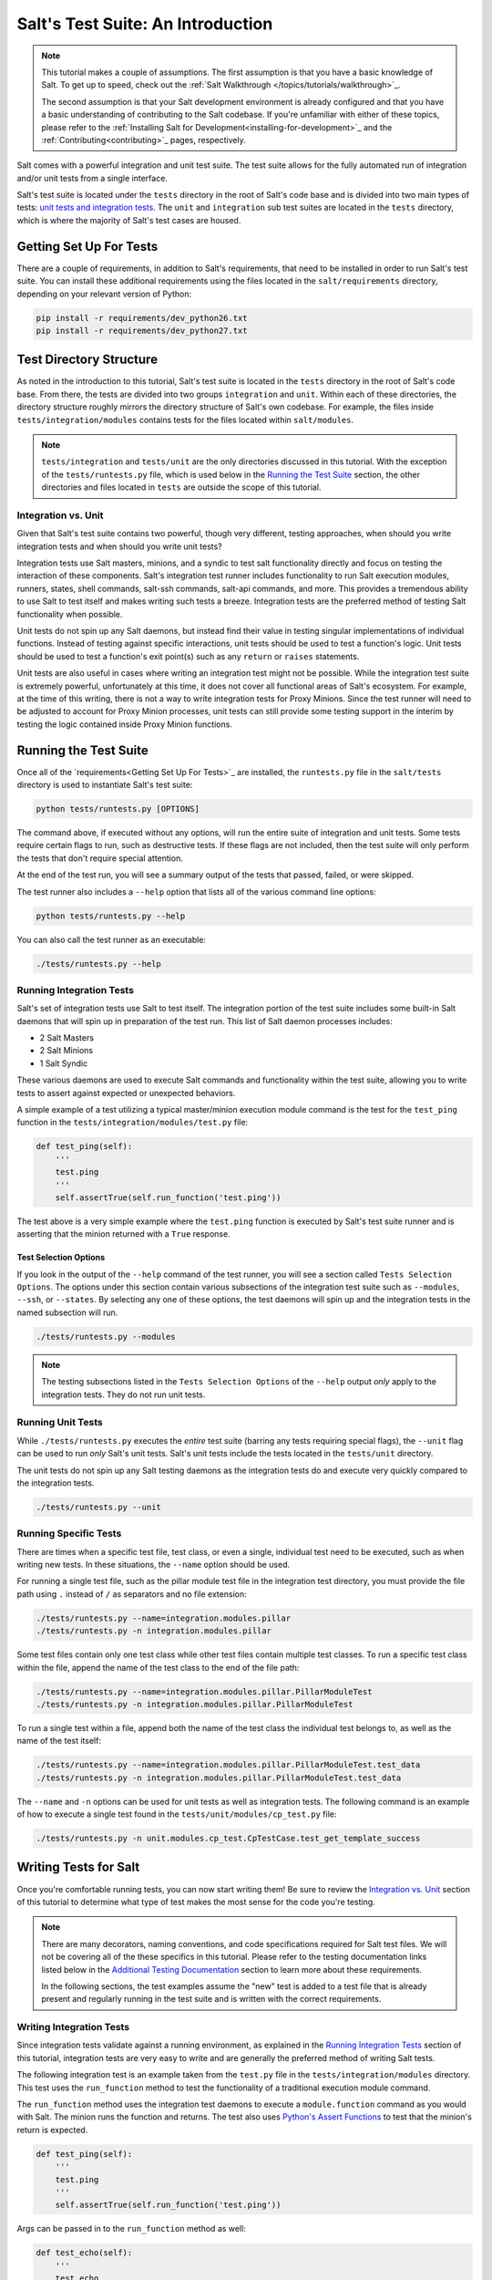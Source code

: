 .. _tutorial-salt-testing:

==================================
Salt's Test Suite: An Introduction
==================================

.. note::

    This tutorial makes a couple of assumptions. The first assumption is that
    you have a basic knowledge of Salt. To get up to speed, check out the
    :ref:`Salt Walkthrough </topics/tutorials/walkthrough>`_.

    The second assumption is that your Salt development environment is already
    configured and that you have a basic understanding of contributing to the
    Salt codebase. If you're unfamiliar with either of these topics, please refer
    to the :ref:`Installing Salt for Development<installing-for-development>`_
    and the :ref:`Contributing<contributing>`_ pages, respectively.

Salt comes with a powerful integration and unit test suite. The test suite
allows for the fully automated run of integration and/or unit tests from a
single interface.

Salt's test suite is located under the ``tests`` directory in the root of Salt's
code base and is divided into two main types of tests: `unit tests and integration
tests <Integration vs. Unit>`_. The ``unit`` and ``integration`` sub test suites
are located in the ``tests`` directory, which is where the majority of Salt's test
cases are housed.


Getting Set Up For Tests
========================

There are a couple of requirements, in addition to Salt's requirements, that need
to be installed in order to run Salt's test suite. You can install these additional
requirements using the files located in the ``salt/requirements`` directory,
depending on your relevant version of Python:

.. code-block:: bash

    pip install -r requirements/dev_python26.txt
    pip install -r requirements/dev_python27.txt


Test Directory Structure
========================

As noted in the introduction to this tutorial, Salt's test suite is located in the
``tests`` directory in the root of Salt's code base. From there, the tests are divided
into two groups ``integration`` and ``unit``. Within each of these directories, the
directory structure roughly mirrors the directory structure of Salt's own codebase.
For example, the files inside ``tests/integration/modules`` contains tests for the
files located within ``salt/modules``.

.. note::

    ``tests/integration`` and ``tests/unit`` are the only directories discussed in
    this tutorial. With the exception of the ``tests/runtests.py`` file, which is
    used below in the `Running the Test Suite`_ section, the other directories and
    files located in ``tests`` are outside the scope of this tutorial.


.. _integration-vs-unit:

Integration vs. Unit
--------------------

Given that Salt's test suite contains two powerful, though very different, testing
approaches, when should you write integration tests and when should you write unit
tests?

Integration tests use Salt masters, minions, and a syndic to test salt functionality
directly and focus on testing the interaction of these components. Salt's integration
test runner includes functionality to run Salt execution modules, runners, states,
shell commands, salt-ssh commands, salt-api commands, and more. This provides a
tremendous ability to use Salt to test itself and makes writing such tests a breeze.
Integration tests are the preferred method of testing Salt functionality when
possible.

Unit tests do not spin up any Salt daemons, but instead find their value in testing
singular implementations of individual functions. Instead of testing against specific
interactions, unit tests should be used to test a function's logic. Unit tests should
be used to test a function's exit point(s) such as any ``return`` or ``raises``
statements.

Unit tests are also useful in cases where writing an integration test might not be
possible. While the integration test suite is extremely powerful, unfortunately at
this time, it does not cover all functional areas of Salt's ecosystem. For example,
at the time of this writing, there is not a way to write integration tests for Proxy
Minions. Since the test runner will need to be adjusted to account for Proxy Minion
processes, unit tests can still provide some testing support in the interim by
testing the logic contained inside Proxy Minion functions.


Running the Test Suite
======================

Once all of the `requirements<Getting Set Up For Tests>`_ are installed, the
``runtests.py`` file in the ``salt/tests`` directory is used to instantiate
Salt's test suite:

.. code-block:: bash

    python tests/runtests.py [OPTIONS]

The command above, if executed without any options, will run the entire suite of
integration and unit tests. Some tests require certain flags to run, such as
destructive tests. If these flags are not included, then the test suite will only
perform the tests that don't require special attention.

At the end of the test run, you will see a summary output of the tests that passed,
failed, or were skipped.

The test runner also includes a ``--help`` option that lists all of the various
command line options:

.. code-block:: bash

    python tests/runtests.py --help

You can also call the test runner as an executable:

.. code-block:: bash

    ./tests/runtests.py --help


Running Integration Tests
-------------------------

Salt's set of integration tests use Salt to test itself. The integration portion
of the test suite includes some built-in Salt daemons that will spin up in preparation
of the test run. This list of Salt daemon processes includes:

* 2 Salt Masters
* 2 Salt Minions
* 1 Salt Syndic

These various daemons are used to execute Salt commands and functionality within
the test suite, allowing you to write tests to assert against expected or
unexpected behaviors.

A simple example of a test utilizing a typical master/minion execution module command
is the test for the ``test_ping`` function in the ``tests/integration/modules/test.py``
file:

.. code-block:: python

    def test_ping(self):
        '''
        test.ping
        '''
        self.assertTrue(self.run_function('test.ping'))

The test above is a very simple example where the ``test.ping`` function is
executed by Salt's test suite runner and is asserting that the minion returned
with a ``True`` response.


.. _test-selection-options:

Test Selection Options
~~~~~~~~~~~~~~~~~~~~~~

If you look in the output of the ``--help`` command of the test runner, you will
see a section called ``Tests Selection Options``. The options under this section
contain various subsections of the integration test suite such as ``--modules``,
``--ssh``, or ``--states``. By selecting any one of these options, the test daemons
will spin up and the integration tests in the named subsection will run.

.. code-block:: bash

    ./tests/runtests.py --modules

.. note::

    The testing subsections listed in the ``Tests Selection Options`` of the
    ``--help`` output *only* apply to the integration tests. They do not run unit
    tests.


Running Unit Tests
------------------

While ``./tests/runtests.py`` executes the *entire* test suite (barring any tests
requiring special flags), the ``--unit`` flag can be used to run *only* Salt's
unit tests. Salt's unit tests include the tests located in the ``tests/unit``
directory.

The unit tests do not spin up any Salt testing daemons as the integration tests
do and execute very quickly compared to the integration tests.

.. code-block:: bash

    ./tests/runtests.py --unit


.. _running-specific-tests:

Running Specific Tests
----------------------

There are times when a specific test file, test class, or even a single,
individual test need to be executed, such as when writing new tests. In these
situations, the ``--name`` option should be used.

For running a single test file, such as the pillar module test file in the
integration test directory, you must provide the file path using ``.`` instead
of ``/`` as separators and no file extension:

.. code-block:: bash

    ./tests/runtests.py --name=integration.modules.pillar
    ./tests/runtests.py -n integration.modules.pillar

Some test files contain only one test class while other test files contain multiple
test classes. To run a specific test class within the file, append the name of
the test class to the end of the file path:

.. code-block:: bash

    ./tests/runtests.py --name=integration.modules.pillar.PillarModuleTest
    ./tests/runtests.py -n integration.modules.pillar.PillarModuleTest

To run a single test within a file, append both the name of the test class the
individual test belongs to, as well as the name of the test itself:

.. code-block:: bash

    ./tests/runtests.py --name=integration.modules.pillar.PillarModuleTest.test_data
    ./tests/runtests.py -n integration.modules.pillar.PillarModuleTest.test_data

The ``--name`` and ``-n`` options can be used for unit tests as well as integration
tests. The following command is an example of how to execute a single test found in
the ``tests/unit/modules/cp_test.py`` file:

.. code-block:: bash

    ./tests/runtests.py -n unit.modules.cp_test.CpTestCase.test_get_template_success


Writing Tests for Salt
======================

Once you're comfortable running tests, you can now start writing them! Be sure
to review the `Integration vs. Unit`_ section of this tutorial to determine what
type of test makes the most sense for the code you're testing.

.. note::

    There are many decorators, naming conventions, and code specifications
    required for Salt test files. We will not be covering all of the these specifics
    in this tutorial. Please refer to the testing documentation links listed below
    in the `Additional Testing Documentation`_ section to learn more about these
    requirements.

    In the following sections, the test examples assume the "new" test is added to
    a test file that is already present and regularly running in the test suite and
    is written with the correct requirements.


Writing Integration Tests
-------------------------

Since integration tests validate against a running environment, as explained in the
`Running Integration Tests`_ section of this tutorial, integration tests are very
easy to write and are generally the preferred method of writing Salt tests.

The following integration test is an example taken from the ``test.py`` file in the
``tests/integration/modules`` directory. This test uses the ``run_function`` method
to test the functionality of a traditional execution module command.

The ``run_function`` method uses the integration test daemons to execute a
``module.function`` command as you would with Salt. The minion runs the function and
returns. The test also uses `Python's Assert Functions`_ to test that the
minion's return is expected.

.. code-block:: python

    def test_ping(self):
        '''
        test.ping
        '''
        self.assertTrue(self.run_function('test.ping'))

Args can be passed in to the ``run_function`` method as well:

.. code-block:: python

    def test_echo(self):
        '''
        test.echo
        '''
        self.assertEqual(self.run_function('test.echo', ['text']), 'text')

The next example is taken from the ``tests/integration/modules/aliases.py`` file and
demonstrates how to pass kwargs to the ``run_function`` call. Also note that this
test uses another salt function to ensure the correct data is present (via the
``aliases.set_target`` call) before attempting to assert what the ``aliases.get_target``
call should return.

.. code-block:: python

    def test_set_target(self):
        '''
        aliases.set_target and aliases.get_target
        '''
        set_ret = self.run_function(
                'aliases.set_target',
                alias='fred',
                target='bob')
        self.assertTrue(set_ret)
        tgt_ret = self.run_function(
                'aliases.get_target',
                alias='fred')
        self.assertEqual(tgt_ret, 'bob')

Using multiple Salt commands in this manor provides two useful benefits. The first is
that it provides some additional coverage for the ``aliases.set_target`` function.
The second benefit is the call to ``aliases.get_target`` is not dependent on the
presence of any aliases set outside of this test. Tests should not be dependent on
the previous execution, success, or failure of other tests. They should be isolated
from other tests as much as possible.

While it might be tempting to build out a test file where tests depend on one another
before running, this should be avoided. SaltStack recommends that each test should
test a single functionality and not rely on other tests. Therefore, when possible,
individual tests should also be broken up into singular pieces. These are not
hard-and-fast rules, but serve more as recommendations to keep the test suite simple.
This helps with debugging code and related tests when failures occur and problems
are exposed. There may be instances where large tests use many asserts to set up a
use case that protects against potential regressions.

.. note::

    The examples above all use the ``run_function`` option to test execution module
    functions in a traditional master/minion environment. To see examples of how to
    test other common Salt components such as runners, salt-api, and more, please
    refer to the :ref:`Integration Test Class Examples<integration-class-examples>`_
    documentation.


Destructive vs Non-destructive Tests
~~~~~~~~~~~~~~~~~~~~~~~~~~~~~~~~~~~~

Since Salt is used to change the settings and behavior of systems, often, the
best approach to run tests is to make actual changes to an underlying system.
This is where the concept of destructive integration tests comes into play.
Tests can be written to alter the system they are running on. This capability
is what fills in the gap needed to properly test aspects of system management
like package installation.

To write a destructive test, import and use the ``destructiveTest`` decorator for
the test method:

.. code-block:: python

    import integration
    from salttesting.helpers import destructiveTest

    class PkgTest(integration.ModuleCase):
        @destructiveTest
        def test_pkg_install(self):
            ret = self.run_function('pkg.install', name='finch')
            self.assertSaltTrueReturn(ret)
            ret = self.run_function('pkg.purge', name='finch')
            self.assertSaltTrueReturn(ret)


Writing Unit Tests
------------------

As explained in the `Integration vs. Unit`_ section above, unit tests should be
written to test the *logic* of a function. This includes focusing on testing
``return`` and ``raises`` statements. Substantial effort should be made to mock
external resources that are used in the code being tested.

External resources that should be mocked include, but are not limited to, APIs,
function calls, external data either globally available or passed in through
function arguments, file data, etc. This practice helps to isolate unit tests to
test Salt logic. One handy way to think about writing unit tests is to "block
all of the exits". More information about how to properly mock external resources
can be found in Salt's :ref:`Unit Test<unit-tests>`_ documentation.

Salt's unit tests utilize Python's mock class as well as `MagicMock`_. The
``@patch`` decorator is also heavily used when "blocking all the exits".

A simple example of a unit test currently in use in Salt is the
``test_get_file_not_found`` test in the ``tests/unit/modules/cp_test.py`` file.
This test uses the ``@patch`` decorator and ``MagicMock`` to mock the return
of the call to Salt's ``cp.hash_file`` execution module function. This ensures
that we're testing the ``cp.get_file`` function directly, instead of inadvertently
testing the call to ``cp.hash_file``, which is used in ``cp.get_file``.

.. code-block:: python

    @patch('salt.modules.cp.hash_file', MagicMock(return_value=False))
    def test_get_file_not_found(self):
        '''
        Test if get_file can't find the file.
        '''
        path = 'salt://saltines'
        dest = '/srv/salt/cheese'
        ret = ''
        self.assertEqual(cp.get_file(path, dest), ret)

Note that Salt's ``cp`` module is imported at the top of the file, along with all
of the other necessary testing imports. The ``get_file`` function is then called
directed in the testing function, instead of using the ``run_fucntion`` method as
the integration test examples do above.

The call to ``cp.get_file`` returns an empty string when a ``hash_file`` isn't found.
Therefore, the example above is a good illustration of a unit test "blocking
the exits" via the ``@patch`` decorator, as well as testing logic via asserting
against the ``return`` statement in the ``if`` clause.

There are more examples of writing unit tests of varying complexities available
in the following docs:

* `Simple Unit Test Example<simple-unit-example>`_
* `Complete Unit Test Example<complete-unit-example>`_
* `Complex Unit Test Example<complex-unit-example>`_

.. note::

    Considerable care should be made to ensure that you're testing something
    useful in your test functions. It is very easy to fall into a situation
    where you have mocked so much of the original function that the test
    results in only asserting against the data you have provided. This results
    in a poor and fragile unit test.


Automated Test Runs
===================

SaltStack maintains a Jenkins server which can be viewed at
http://jenkins.saltstack.com. The tests executed from this Jenkins server
create fresh virtual machines for each test run, then execute the destructive
tests on the new, clean virtual machine. This allows for the execution of tests
across supported platforms.


Additional Testing Documentation
================================

In addition to this tutorial, there are some other helpful resources and documentation
that go into more depth on Salt's test runner, writing tests for Salt code, and general
Python testing documentation. Please see the follow references for more information:

* :ref:`Salt's Test Suite Documentation<salt-test-suite>`_
* :ref:`Integration Tests<integration-tests>`_
* :ref:`Unit Tests<unit-tests>`_
* `MagicMock`_
* `Python Unittest`_
* `Python's Assert Functions`_

.. _MagicMock: http://www.voidspace.org.uk/python/mock/index.html
.. _Python Unittest: https://docs.python.org/2/library/unittest.html
.. _Python's Assert Functions: https://docs.python.org/2/library/unittest.html#assert-methods
